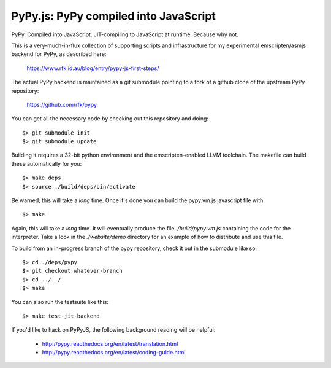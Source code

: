 
PyPy.js:  PyPy compiled into JavaScript
=======================================

PyPy.  Compiled into JavaScript.  JIT-compiling to JavaScript at runtime.
Because why not.

This is a very-much-in-flux collection of supporting scripts and infrastructure
for my experimental emscripten/asmjs backend for PyPy, as described here:

    https://www.rfk.id.au/blog/entry/pypy-js-first-steps/

The actual PyPy backend is maintained as a git submodule pointing to a fork
of a github clone of the upstream PyPy repository:

    https://github.com/rfk/pypy

You can get all the necessary code by checking out this repository and doing::

    $> git submodule init
    $> git submodule update

Building it requires a 32-bit python environment and the emscripten-enabled
LLVM toolchain.  The makefile can build these automatically for you::

    $> make deps
    $> source ./build/deps/bin/activate

Be warned, this will take a *long* time.  Once it's done you can build
the pypy.vm.js javascript file with::

    $> make

Again, this will take a *long* time.  It will eventually produce the file
`./build/pypy.vm.js` containing the code for the interpreter.  Take a look in
the `./website/demo` directory for an example of how to distribute and use
this file.

To build from an in-progress branch of the pypy repository, check it out
in the submodule like so::

    $> cd ./deps/pypy
    $> git checkout whatever-branch
    $> cd ../../
    $> make

You can also run the testsuite like this::

    $> make test-jit-backend


If you'd like to hack on PyPyJS, the following background reading will
be helpful:

  * http://pypy.readthedocs.org/en/latest/translation.html
  * http://pypy.readthedocs.org/en/latest/coding-guide.html


